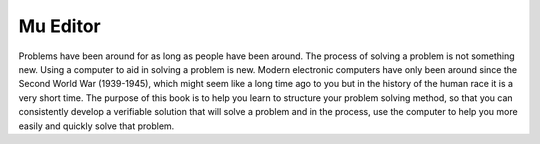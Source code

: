 
*********
Mu Editor
*********

Problems have been around for as long as people have been around. The process of solving a problem is not something new. Using a computer to aid in solving a problem is new. Modern electronic computers have only been around since the Second World War (1939-1945), which might seem like a long time ago to you but in the history of the human race it is a very short time. The purpose of this book is to help you learn to structure your problem solving method, so that you can consistently develop a verifiable solution that will solve a problem and in the process, use the computer to help you more easily and quickly solve that problem.
